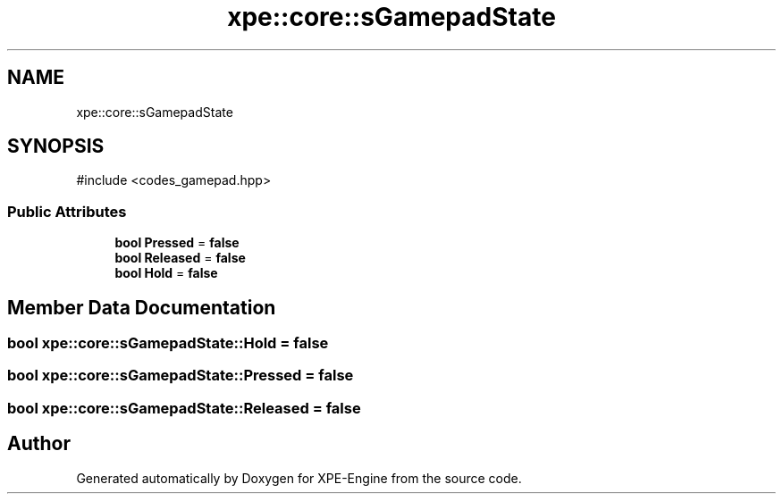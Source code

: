 .TH "xpe::core::sGamepadState" 3 "Version 0.1" "XPE-Engine" \" -*- nroff -*-
.ad l
.nh
.SH NAME
xpe::core::sGamepadState
.SH SYNOPSIS
.br
.PP
.PP
\fR#include <codes_gamepad\&.hpp>\fP
.SS "Public Attributes"

.in +1c
.ti -1c
.RI "\fBbool\fP \fBPressed\fP = \fBfalse\fP"
.br
.ti -1c
.RI "\fBbool\fP \fBReleased\fP = \fBfalse\fP"
.br
.ti -1c
.RI "\fBbool\fP \fBHold\fP = \fBfalse\fP"
.br
.in -1c
.SH "Member Data Documentation"
.PP 
.SS "\fBbool\fP xpe::core::sGamepadState::Hold = \fBfalse\fP"

.SS "\fBbool\fP xpe::core::sGamepadState::Pressed = \fBfalse\fP"

.SS "\fBbool\fP xpe::core::sGamepadState::Released = \fBfalse\fP"


.SH "Author"
.PP 
Generated automatically by Doxygen for XPE-Engine from the source code\&.
